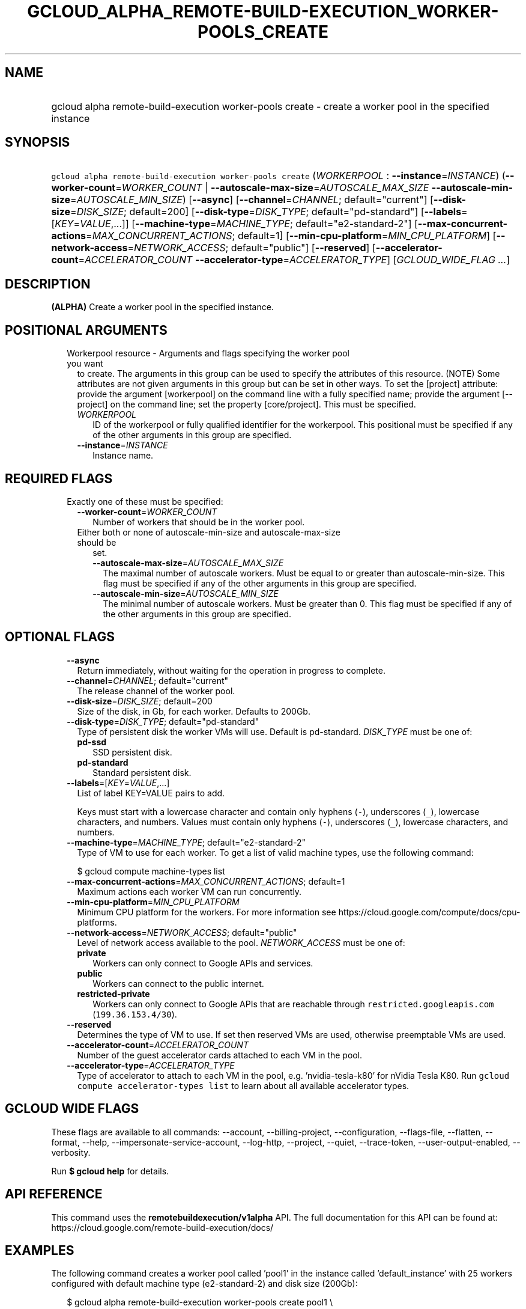 
.TH "GCLOUD_ALPHA_REMOTE\-BUILD\-EXECUTION_WORKER\-POOLS_CREATE" 1



.SH "NAME"
.HP
gcloud alpha remote\-build\-execution worker\-pools create \- create a worker pool in the specified instance



.SH "SYNOPSIS"
.HP
\f5gcloud alpha remote\-build\-execution worker\-pools create\fR (\fIWORKERPOOL\fR\ :\ \fB\-\-instance\fR=\fIINSTANCE\fR) (\fB\-\-worker\-count\fR=\fIWORKER_COUNT\fR\ |\ \fB\-\-autoscale\-max\-size\fR=\fIAUTOSCALE_MAX_SIZE\fR\ \fB\-\-autoscale\-min\-size\fR=\fIAUTOSCALE_MIN_SIZE\fR) [\fB\-\-async\fR] [\fB\-\-channel\fR=\fICHANNEL\fR;\ default="current"] [\fB\-\-disk\-size\fR=\fIDISK_SIZE\fR;\ default=200] [\fB\-\-disk\-type\fR=\fIDISK_TYPE\fR;\ default="pd\-standard"] [\fB\-\-labels\fR=[\fIKEY\fR=\fIVALUE\fR,...]] [\fB\-\-machine\-type\fR=\fIMACHINE_TYPE\fR;\ default="e2\-standard\-2"] [\fB\-\-max\-concurrent\-actions\fR=\fIMAX_CONCURRENT_ACTIONS\fR;\ default=1] [\fB\-\-min\-cpu\-platform\fR=\fIMIN_CPU_PLATFORM\fR] [\fB\-\-network\-access\fR=\fINETWORK_ACCESS\fR;\ default="public"] [\fB\-\-reserved\fR] [\fB\-\-accelerator\-count\fR=\fIACCELERATOR_COUNT\fR\ \fB\-\-accelerator\-type\fR=\fIACCELERATOR_TYPE\fR] [\fIGCLOUD_WIDE_FLAG\ ...\fR]



.SH "DESCRIPTION"

\fB(ALPHA)\fR Create a worker pool in the specified instance.



.SH "POSITIONAL ARGUMENTS"

.RS 2m
.TP 2m

Workerpool resource \- Arguments and flags specifying the worker pool you want
to create. The arguments in this group can be used to specify the attributes of
this resource. (NOTE) Some attributes are not given arguments in this group but
can be set in other ways. To set the [project] attribute: provide the argument
[workerpool] on the command line with a fully specified name; provide the
argument [\-\-project] on the command line; set the property [core/project].
This must be specified.

.RS 2m
.TP 2m
\fIWORKERPOOL\fR
ID of the workerpool or fully qualified identifier for the workerpool. This
positional must be specified if any of the other arguments in this group are
specified.

.TP 2m
\fB\-\-instance\fR=\fIINSTANCE\fR
Instance name.


.RE
.RE
.sp

.SH "REQUIRED FLAGS"

.RS 2m
.TP 2m

Exactly one of these must be specified:

.RS 2m
.TP 2m
\fB\-\-worker\-count\fR=\fIWORKER_COUNT\fR
Number of workers that should be in the worker pool.

.TP 2m

Either both or none of autoscale\-min\-size and autoscale\-max\-size should be
set.


.RS 2m
.TP 2m
\fB\-\-autoscale\-max\-size\fR=\fIAUTOSCALE_MAX_SIZE\fR
The maximal number of autoscale workers. Must be equal to or greater than
autoscale\-min\-size. This flag must be specified if any of the other arguments
in this group are specified.

.TP 2m
\fB\-\-autoscale\-min\-size\fR=\fIAUTOSCALE_MIN_SIZE\fR
The minimal number of autoscale workers. Must be greater than 0. This flag must
be specified if any of the other arguments in this group are specified.


.RE
.RE
.RE
.sp

.SH "OPTIONAL FLAGS"

.RS 2m
.TP 2m
\fB\-\-async\fR
Return immediately, without waiting for the operation in progress to complete.

.TP 2m
\fB\-\-channel\fR=\fICHANNEL\fR; default="current"
The release channel of the worker pool.

.TP 2m
\fB\-\-disk\-size\fR=\fIDISK_SIZE\fR; default=200
Size of the disk, in Gb, for each worker. Defaults to 200Gb.

.TP 2m
\fB\-\-disk\-type\fR=\fIDISK_TYPE\fR; default="pd\-standard"
Type of persistent disk the worker VMs will use. Default is pd\-standard.
\fIDISK_TYPE\fR must be one of:

.RS 2m
.TP 2m
\fBpd\-ssd\fR
SSD persistent disk.

.TP 2m
\fBpd\-standard\fR
Standard persistent disk.

.RE
.sp


.TP 2m
\fB\-\-labels\fR=[\fIKEY\fR=\fIVALUE\fR,...]
List of label KEY=VALUE pairs to add.

Keys must start with a lowercase character and contain only hyphens (\f5\-\fR),
underscores (\f5_\fR), lowercase characters, and numbers. Values must contain
only hyphens (\f5\-\fR), underscores (\f5_\fR), lowercase characters, and
numbers.

.TP 2m
\fB\-\-machine\-type\fR=\fIMACHINE_TYPE\fR; default="e2\-standard\-2"
Type of VM to use for each worker. To get a list of valid machine types, use the
following command:

$ gcloud compute machine\-types list

.TP 2m
\fB\-\-max\-concurrent\-actions\fR=\fIMAX_CONCURRENT_ACTIONS\fR; default=1
Maximum actions each worker VM can run concurrently.

.TP 2m
\fB\-\-min\-cpu\-platform\fR=\fIMIN_CPU_PLATFORM\fR
Minimum CPU platform for the workers. For more information see
https://cloud.google.com/compute/docs/cpu\-platforms.

.TP 2m
\fB\-\-network\-access\fR=\fINETWORK_ACCESS\fR; default="public"
Level of network access available to the pool. \fINETWORK_ACCESS\fR must be one
of:

.RS 2m
.TP 2m
\fBprivate\fR
Workers can only connect to Google APIs and services.

.TP 2m
\fBpublic\fR
Workers can connect to the public internet.

.TP 2m
\fBrestricted\-private\fR
Workers can only connect to Google APIs that are reachable through
\f5restricted.googleapis.com\fR (\f5199.36.153.4/30\fR).

.RE
.sp


.TP 2m
\fB\-\-reserved\fR
Determines the type of VM to use. If set then reserved VMs are used, otherwise
preemptable VMs are used.

.TP 2m
\fB\-\-accelerator\-count\fR=\fIACCELERATOR_COUNT\fR
Number of the guest accelerator cards attached to each VM in the pool.

.TP 2m
\fB\-\-accelerator\-type\fR=\fIACCELERATOR_TYPE\fR
Type of accelerator to attach to each VM in the pool, e.g. 'nvidia\-tesla\-k80'
for nVidia Tesla K80. Run \f5gcloud compute accelerator\-types list\fR to learn
about all available accelerator types.


.RE
.sp

.SH "GCLOUD WIDE FLAGS"

These flags are available to all commands: \-\-account, \-\-billing\-project,
\-\-configuration, \-\-flags\-file, \-\-flatten, \-\-format, \-\-help,
\-\-impersonate\-service\-account, \-\-log\-http, \-\-project, \-\-quiet,
\-\-trace\-token, \-\-user\-output\-enabled, \-\-verbosity.

Run \fB$ gcloud help\fR for details.



.SH "API REFERENCE"

This command uses the \fBremotebuildexecution/v1alpha\fR API. The full
documentation for this API can be found at:
https://cloud.google.com/remote\-build\-execution/docs/



.SH "EXAMPLES"

The following command creates a worker pool called 'pool1' in the instance
called 'default_instance' with 25 workers configured with default machine type
(e2\-standard\-2) and disk size (200Gb):

.RS 2m
$ gcloud alpha remote\-build\-execution worker\-pools create pool1 \e
    \-\-instance=default_instance \-\-worker\-count=25
.RE

The following command creates a worker pool called 'heftypool' in the instance
called 'default_instance' with 5 workers configured with 64 cores and 2000Gb
disks:

.RS 2m
$ gcloud alpha remote\-build\-execution worker\-pools create \e
    heftypool \-\-instance=default_instance \-\-worker\-count=5 \e
    \-\-disk\-size=2000 \-\-machine\-type=n1\-standard\-64
.RE



.SH "NOTES"

This command is currently in ALPHA and may change without notice. If this
command fails with API permission errors despite specifying the right project,
you may be trying to access an API with an invitation\-only early access
allowlist.

